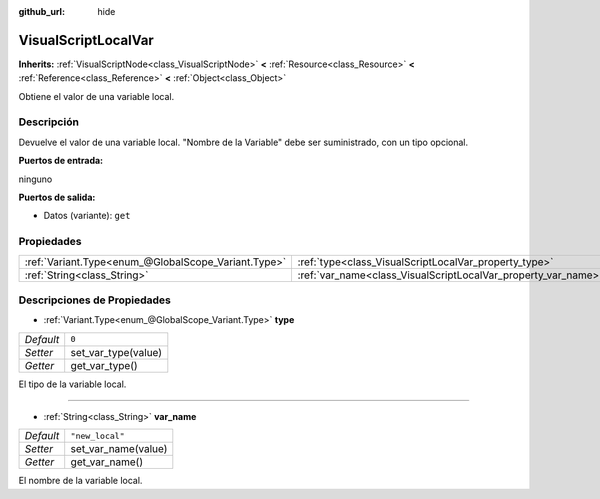 :github_url: hide

.. Generated automatically by doc/tools/make_rst.py in Godot's source tree.
.. DO NOT EDIT THIS FILE, but the VisualScriptLocalVar.xml source instead.
.. The source is found in doc/classes or modules/<name>/doc_classes.

.. _class_VisualScriptLocalVar:

VisualScriptLocalVar
====================

**Inherits:** :ref:`VisualScriptNode<class_VisualScriptNode>` **<** :ref:`Resource<class_Resource>` **<** :ref:`Reference<class_Reference>` **<** :ref:`Object<class_Object>`

Obtiene el valor de una variable local.

Descripción
----------------------

Devuelve el valor de una variable local. "Nombre de la Variable" debe ser suministrado, con un tipo opcional.

\ **Puertos de entrada:**\ 

ninguno

\ **Puertos de salida:**\ 

- Datos (variante): ``get``

Propiedades
----------------------

+-----------------------------------------------------+---------------------------------------------------------------+-----------------+
| :ref:`Variant.Type<enum_@GlobalScope_Variant.Type>` | :ref:`type<class_VisualScriptLocalVar_property_type>`         | ``0``           |
+-----------------------------------------------------+---------------------------------------------------------------+-----------------+
| :ref:`String<class_String>`                         | :ref:`var_name<class_VisualScriptLocalVar_property_var_name>` | ``"new_local"`` |
+-----------------------------------------------------+---------------------------------------------------------------+-----------------+

Descripciones de Propiedades
--------------------------------------------------------

.. _class_VisualScriptLocalVar_property_type:

- :ref:`Variant.Type<enum_@GlobalScope_Variant.Type>` **type**

+-----------+---------------------+
| *Default* | ``0``               |
+-----------+---------------------+
| *Setter*  | set_var_type(value) |
+-----------+---------------------+
| *Getter*  | get_var_type()      |
+-----------+---------------------+

El tipo de la variable local.

----

.. _class_VisualScriptLocalVar_property_var_name:

- :ref:`String<class_String>` **var_name**

+-----------+---------------------+
| *Default* | ``"new_local"``     |
+-----------+---------------------+
| *Setter*  | set_var_name(value) |
+-----------+---------------------+
| *Getter*  | get_var_name()      |
+-----------+---------------------+

El nombre de la variable local.

.. |virtual| replace:: :abbr:`virtual (This method should typically be overridden by the user to have any effect.)`
.. |const| replace:: :abbr:`const (This method has no side effects. It doesn't modify any of the instance's member variables.)`
.. |vararg| replace:: :abbr:`vararg (This method accepts any number of arguments after the ones described here.)`
